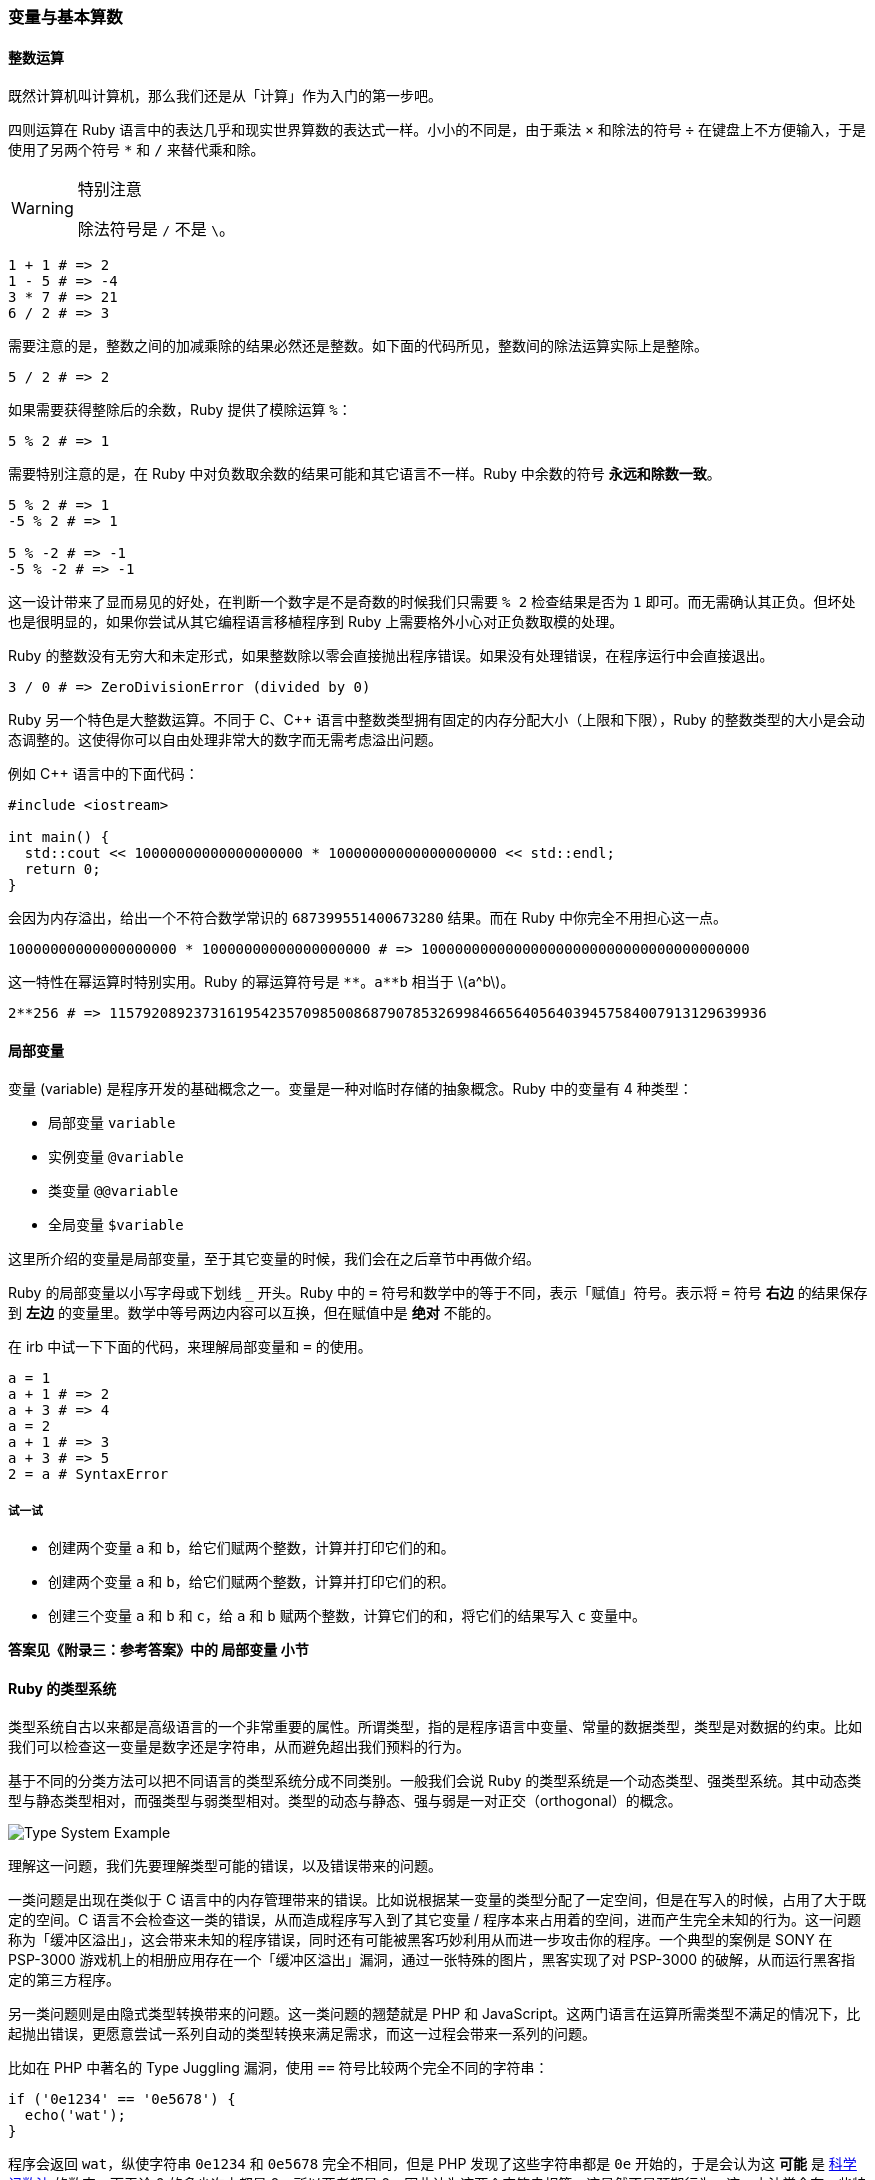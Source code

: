 === 变量与基本算数

==== 整数运算

既然计算机叫计算机，那么我们还是从「计算」作为入门的第一步吧。

四则运算在 Ruby 语言中的表达几乎和现实世界算数的表达式一样。小小的不同是，由于乘法 `×` 和除法的符号 `÷` 在键盘上不方便输入，于是使用了另两个符号 `*` 和 `/` 来替代乘和除。

[WARNING]
.特别注意
====
除法符号是 `/` 不是 `\`。
====

[source,ruby]
----
1 + 1 # => 2
1 - 5 # => -4
3 * 7 # => 21
6 / 2 # => 3
----

需要注意的是，整数之间的加减乘除的结果必然还是整数。如下面的代码所见，整数间的除法运算实际上是整除。

[source,ruby]
----
5 / 2 # => 2
----

如果需要获得整除后的余数，Ruby 提供了模除运算 `%`：

[source,ruby]
----
5 % 2 # => 1
----

需要特别注意的是，在 Ruby 中对负数取余数的结果可能和其它语言不一样。Ruby 中余数的符号 **永远和除数一致**。

[source,ruby]
----
5 % 2 # => 1
-5 % 2 # => 1

5 % -2 # => -1
-5 % -2 # => -1
----

这一设计带来了显而易见的好处，在判断一个数字是不是奇数的时候我们只需要 `% 2` 检查结果是否为 `1` 即可。而无需确认其正负。但坏处也是很明显的，如果你尝试从其它编程语言移植程序到 Ruby 上需要格外小心对正负数取模的处理。

Ruby 的整数没有无穷大和未定形式，如果整数除以零会直接抛出程序错误。如果没有处理错误，在程序运行中会直接退出。

[source,ruby]
----
3 / 0 # => ZeroDivisionError (divided by 0)
----

Ruby 另一个特色是大整数运算。不同于 C、C++ 语言中整数类型拥有固定的内存分配大小（上限和下限），Ruby 的整数类型的大小是会动态调整的。这使得你可以自由处理非常大的数字而无需考虑溢出问题。

例如 C++ 语言中的下面代码：

[source,c++]
----
#include <iostream>

int main() {
  std::cout << 10000000000000000000 * 10000000000000000000 << std::endl;
  return 0;
}
----

会因为内存溢出，给出一个不符合数学常识的 `687399551400673280` 结果。而在 Ruby 中你完全不用担心这一点。

[source,ruby]
----
10000000000000000000 * 10000000000000000000 # => 100000000000000000000000000000000000000
----

这一特性在幂运算时特别实用。Ruby 的幂运算符号是 `+**+`。`+a**b+` 相当于 latexmath:[a^b]。

[source,ruby]
----
2**256 # => 115792089237316195423570985008687907853269984665640564039457584007913129639936
----

==== 局部变量

变量 (variable) 是程序开发的基础概念之一。变量是一种对临时存储的抽象概念。Ruby 中的变量有 4 种类型：

- 局部变量 `variable`
- 实例变量 `@variable`
- 类变量 `@@variable`
- 全局变量 `$variable`

这里所介绍的变量是局部变量，至于其它变量的时候，我们会在之后章节中再做介绍。

Ruby 的局部变量以小写字母或下划线 `_` 开头。Ruby 中的 `=` 符号和数学中的等于不同，表示「赋值」符号。表示将 `=` 符号 **右边** 的结果保存到 **左边** 的变量里。数学中等号两边内容可以互换，但在赋值中是 **绝对** 不能的。

在 irb 中试一下下面的代码，来理解局部变量和 `=` 的使用。

[source,ruby]
----
a = 1
a + 1 # => 2
a + 3 # => 4
a = 2
a + 1 # => 3
a + 3 # => 5
2 = a # SyntaxError
----

===== 试一试

- 创建两个变量 `a` 和 `b`，给它们赋两个整数，计算并打印它们的和。
- 创建两个变量 `a` 和 `b`，给它们赋两个整数，计算并打印它们的积。
- 创建三个变量 `a` 和 `b` 和 `c`，给 `a` 和 `b` 赋两个整数，计算它们的和，将它们的结果写入 `c` 变量中。

**答案见《附录三：参考答案》中的 局部变量 小节**

==== Ruby 的类型系统

类型系统自古以来都是高级语言的一个非常重要的属性。所谓类型，指的是程序语言中变量、常量的数据类型，类型是对数据的约束。比如我们可以检查这一变量是数字还是字符串，从而避免超出我们预料的行为。

基于不同的分类方法可以把不同语言的类型系统分成不同类别。一般我们会说 Ruby 的类型系统是一个动态类型、强类型系统。其中动态类型与静态类型相对，而强类型与弱类型相对。类型的动态与静态、强与弱是一对正交（orthogonal）的概念。

image::type-system-example.png[Type System Example]

理解这一问题，我们先要理解类型可能的错误，以及错误带来的问题。

一类问题是出现在类似于 C 语言中的内存管理带来的错误。比如说根据某一变量的类型分配了一定空间，但是在写入的时候，占用了大于既定的空间。C 语言不会检查这一类的错误，从而造成程序写入到了其它变量 / 程序本来占用着的空间，进而产生完全未知的行为。这一问题称为「缓冲区溢出」，这会带来未知的程序错误，同时还有可能被黑客巧妙利用从而进一步攻击你的程序。一个典型的案例是 SONY 在 PSP-3000 游戏机上的相册应用存在一个「缓冲区溢出」漏洞，通过一张特殊的图片，黑客实现了对 PSP-3000 的破解，从而运行黑客指定的第三方程序。

另一类问题则是由隐式类型转换带来的问题。这一类问题的翘楚就是 PHP 和 JavaScript。这两门语言在运算所需类型不满足的情况下，比起抛出错误，更愿意尝试一系列自动的类型转换来满足需求，而这一过程会带来一系列的问题。

比如在 PHP 中著名的 Type Juggling 漏洞，使用 `==` 符号比较两个完全不同的字符串：

[source,php]
----
if ('0e1234' == '0e5678') {
  echo('wat');
}
----

程序会返回 `wat`，纵使字符串 `0e1234` 和 `0e5678` 完全不相同，但是 PHP 发现了这些字符串都是 `0e` 开始的，于是会认为这 **可能** 是 https://zh.wikipedia.org/wiki/%E7%A7%91%E5%AD%A6%E8%AE%B0%E6%95%B0%E6%B3%95[科学记数法] 的数字。而无论 0 的多少次方都是 0，所以两者都是 0，因此认为这两个字符串相等。这显然不是预期行为。这一方法常会在一些特殊情况引发更严重的问题，比如检查用户登录密码时，一般数据库存储哈希运算后的 16 进制密码以防止明文泄漏。而 16 进制数有 latexmath:[\frac{1}{256}] 的概率以 `0e` 开头，同时以 `00e`、`000e` 开头的同样也会被以同样的方式处理，因此给定 `N` 位长的字符串，PHP 会有 latexmath:[\displaystyle\sum_{i=2}^n \frac{1}{16^n}] 的概率认为其等于 0。


这两类由类型带来的问题是高级语言需要尽力避免的。

在运行过程中不可能出现类型错误问题的，是强类型系统；而如果这门语言在运行过程中会因为类型错误而产生不可知的任意行为的，那么就是弱类型系统。

在编译期（运行程序前）检查类型错误的是静态类型系统，在运行过程中拒绝类型错误的程序继续运行的，则是动态类型系统。

虽然 Ruby 考虑在未来的 3.0 版本中引入静态类型检查系统，目前的 Ruby 2.7 仍是运行时的动态类型检查。但是 Ruby 是强类型语言，会在运行通过抛出类型错误，来避免错误的类型转换带来潜在的风险。
